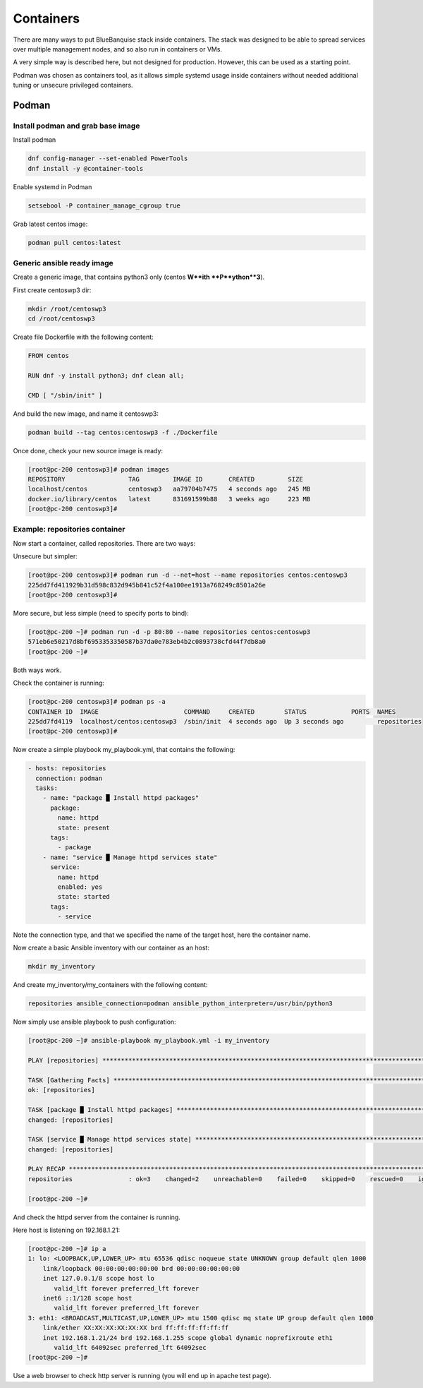 ==========
Containers
==========

There are many ways to put BlueBanquise stack inside containers.
The stack was designed to be able to spread services over multiple management
nodes, and so also run in containers or VMs.

A very simple way is described here, but not designed for production. However,
this can be used as a starting point.

Podman was chosen as containers tool, as it allows simple systemd usage inside
containers without needed additional tuning or unsecure privileged containers.

Podman
======

Install podman and grab base image
----------------------------------

Install podman

.. code-block:: text

  dnf config-manager --set-enabled PowerTools
  dnf install -y @container-tools

Enable systemd in Podman

.. code-block:: text

  setsebool -P container_manage_cgroup true

Grab latest centos image:

.. code-block:: text

  podman pull centos:latest

Generic ansible ready image
---------------------------

Create a generic image, that contains python3 only (centos **W**ith
**P**ython**3**).

First create centoswp3 dir:

.. code-block:: text

  mkdir /root/centoswp3
  cd /root/centoswp3

Create file Dockerfile with the following content:

.. code-block:: text

  FROM centos

  RUN dnf -y install python3; dnf clean all;

  CMD [ "/sbin/init" ]

And build the new image, and name it centoswp3:

.. code-block:: text

  podman build --tag centos:centoswp3 -f ./Dockerfile

Once done, check your new source image is ready:

.. code-block:: bash

  [root@pc-200 centoswp3]# podman images
  REPOSITORY                 TAG         IMAGE ID       CREATED         SIZE
  localhost/centos           centoswp3   aa79704b7475   4 seconds ago   245 MB
  docker.io/library/centos   latest      831691599b88   3 weeks ago     223 MB
  [root@pc-200 centoswp3]#

Example: repositories container
-------------------------------

Now start a container, called repositories. There are two ways:

Unsecure but simpler:

.. code-block:: bash

  [root@pc-200 centoswp3]# podman run -d --net=host --name repositories centos:centoswp3
  225dd7fd411929b31d598c832d945b841c52f4a100ee1913a768249c8501a26e
  [root@pc-200 centoswp3]#

More secure, but less simple (need to specify ports to bind):

.. code-block:: bash

  [root@pc-200 ~]# podman run -d -p 80:80 --name repositories centos:centoswp3
  571eb6e50217d8bf6953353350587b37da0e783eb4b2c0893738cfd44f7db8a0
  [root@pc-200 ~]#

Both ways work.

Check the container is running:

.. code-block:: bash

  [root@pc-200 centoswp3]# podman ps -a
  CONTAINER ID  IMAGE                       COMMAND     CREATED        STATUS            PORTS  NAMES
  225dd7fd4119  localhost/centos:centoswp3  /sbin/init  4 seconds ago  Up 3 seconds ago         repositories
  [root@pc-200 centoswp3]#

Now create a simple playbook my_playbook.yml, that contains the following:

.. code-block:: yaml

  - hosts: repositories
    connection: podman
    tasks:
      - name: "package █ Install httpd packages"
        package:
          name: httpd
          state: present
        tags:
          - package
      - name: "service █ Manage httpd services state"
        service:
          name: httpd
          enabled: yes
          state: started
        tags:
          - service

Note the connection type, and that we specified the name of the target host, here the container name.

Now create a basic Ansible inventory with our container as an host:

.. code-block:: text

  mkdir my_inventory

And create my_inventory/my_containers with the following content:

.. code-block:: text

  repositories ansible_connection=podman ansible_python_interpreter=/usr/bin/python3

Now simply use ansible playbook to push configuration:

.. code-block:: bash

  [root@pc-200 ~]# ansible-playbook my_playbook.yml -i my_inventory

  PLAY [repositories] ************************************************************************************************

  TASK [Gathering Facts] *********************************************************************************************
  ok: [repositories]

  TASK [package █ Install httpd packages] ****************************************************************************
  changed: [repositories]

  TASK [service █ Manage httpd services state] ***********************************************************************
  changed: [repositories]

  PLAY RECAP *********************************************************************************************************
  repositories               : ok=3    changed=2    unreachable=0    failed=0    skipped=0    rescued=0    ignored=0

  [root@pc-200 ~]#

And check the httpd server from the container is running.

Here host is listening on 192.168.1.21:

.. code-block:: bash

  [root@pc-200 ~]# ip a
  1: lo: <LOOPBACK,UP,LOWER_UP> mtu 65536 qdisc noqueue state UNKNOWN group default qlen 1000
      link/loopback 00:00:00:00:00:00 brd 00:00:00:00:00:00
      inet 127.0.0.1/8 scope host lo
         valid_lft forever preferred_lft forever
      inet6 ::1/128 scope host
         valid_lft forever preferred_lft forever
  3: eth1: <BROADCAST,MULTICAST,UP,LOWER_UP> mtu 1500 qdisc mq state UP group default qlen 1000
      link/ether XX:XX:XX:XX:XX:XX brd ff:ff:ff:ff:ff:ff
      inet 192.168.1.21/24 brd 192.168.1.255 scope global dynamic noprefixroute eth1
         valid_lft 64092sec preferred_lft 64092sec
  [root@pc-200 ~]#

Use a web browser to check http server is running (you will end up in apache test page).
